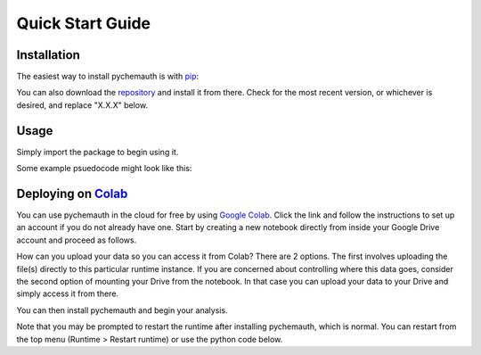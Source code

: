 Quick Start Guide
=================

Installation
############

The easiest way to install pychemauth is with `pip <https://pypi.org/project/pip/>`_:

.. code-block:: python
   :linenos:

   pip install git+https://github.com/mahynski/pychemauth@main

You can also download the `repository <https://github.com/mahynski/pychemauth>`_ and install it from there. Check for the most recent version, or whichever is desired, and replace "X.X.X" below.

.. code-block:: bash
   :linenos:

   git clone https://github.com/mahynski/pychemauth.git --branch vX.X.X --depth 1
   cd pychemauth
   pip install .
   pytest # Optional, but recommended to run unittests

Usage
#####

Simply import the package to begin using it.

.. code-block:: python
   :linenos:

   import pychemauth

Some example psuedocode might look like this:

.. code-block:: python
   :linenos:

   from pychemauth.classifier.plsda import PLSDA
   X_train, X_test, y_train, y_test = load_data(...)
   model = PLSDA(n_components=10, style='soft')
   model.fit(X_train.values, y_train.values)
   pred = model.predict(X_test.values)
   df, I, CSNS, CSPS, CEFF, TSNS, TSPS, TEFF = model.figures_of_merit(pred, y_test.values)


Deploying on `Colab <https://colab.google/>`_
##############################################

You can use pychemauth in the cloud for free by using `Google Colab <https://colab.research.google.com>`_.
Click the link and follow the instructions to set up an account if you do not already have one.
Start by creating a new notebook directly from inside your Google Drive account and proceed as follows.

.. image:: _static/colab_example.gif


How can you upload your data so you can access it from Colab? There are 2 options.  The first involves
uploading the file(s) directly to this particular runtime instance.  If you are concerned about controlling
where this data goes, consider the second option of mounting your Drive from the notebook.  In that case you
can upload your data to your Drive and simply access it from there.

.. code-block:: python
   :linenos:

   # 1. Upload your data as a .csv file (enter this code and click "Choose Files")
   from google.colab import files
   my_file = files.upload() # Currently there are some issues with this on Firefox

   for fn in my_file.keys():
   print('User uploaded file "{name}" with length {length} bytes'.format(
        name=fn, length=len(my_file[fn]))
   )

   # Read your csv data into a Pandas DataFrame
   import pandas as pd
   df = pd.read_csv(list(uploaded.keys())[0])


.. code-block:: python
   :linenos:

   # 2. Put the file in your Google Drive and access it from there
   from google.colab import drive
   drive.mount('/content/drive')

   # Your Drive is mounted here
   %ls drive/MyDrive/

   # Read your csv data into a Pandas DataFrame
   import pandas as pd
   df = pd.read_csv("/drive/MyDrive/my_file.csv")


You can then install pychemauth and begin your analysis.

.. code-block:: python
   :linenos:

   # 3. Install PyChemAuth
   !pip install git+https://github.com/mahynski/pychemauth@main


Note that you may be prompted to restart the runtime after installing pychemauth, which is normal.
You can restart from the top menu (Runtime > Restart runtime) or use the python code below.

.. code-block:: python
   :linenos:

   import os
   os.kill(os.getpid(), 9)


.. code-block:: python
   :linenos:

   import pychemauth

   # Perform analysis ...
